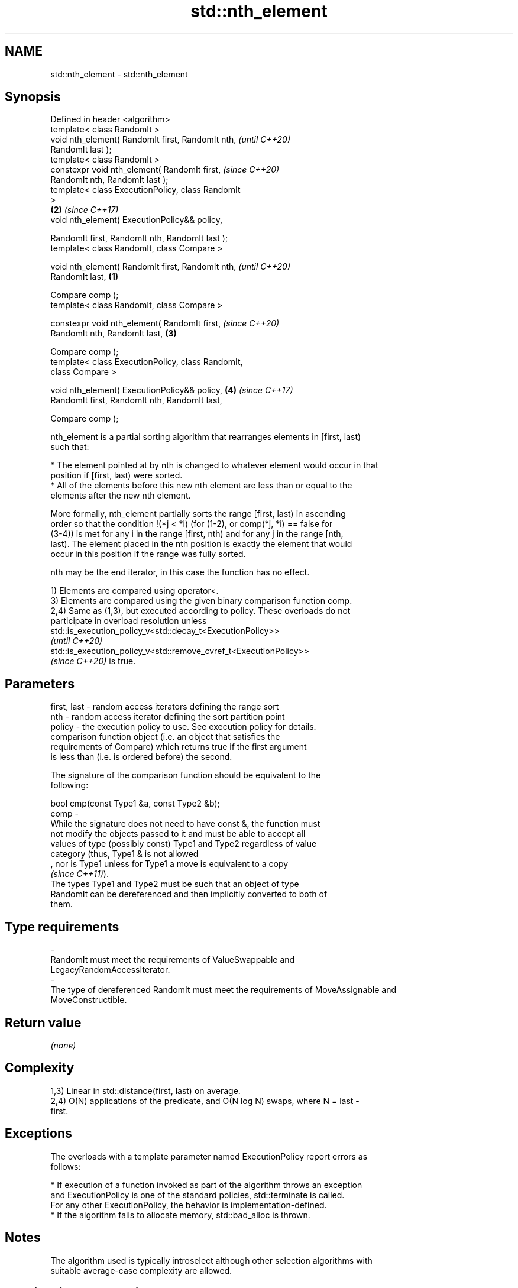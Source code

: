 .TH std::nth_element 3 "2022.07.31" "http://cppreference.com" "C++ Standard Libary"
.SH NAME
std::nth_element \- std::nth_element

.SH Synopsis
   Defined in header <algorithm>
   template< class RandomIt >
   void nth_element( RandomIt first, RandomIt nth,          \fI(until C++20)\fP
   RandomIt last );
   template< class RandomIt >
   constexpr void nth_element( RandomIt first,              \fI(since C++20)\fP
   RandomIt nth, RandomIt last );
   template< class ExecutionPolicy, class RandomIt
   >
                                                        \fB(2)\fP \fI(since C++17)\fP
   void nth_element( ExecutionPolicy&& policy,

   RandomIt first, RandomIt nth, RandomIt last );
   template< class RandomIt, class Compare >

   void nth_element( RandomIt first, RandomIt nth,                        \fI(until C++20)\fP
   RandomIt last,                                   \fB(1)\fP

   Compare comp );
   template< class RandomIt, class Compare >

   constexpr void nth_element( RandomIt first,                            \fI(since C++20)\fP
   RandomIt nth, RandomIt last,                         \fB(3)\fP

   Compare comp );
   template< class ExecutionPolicy, class RandomIt,
   class Compare >

   void nth_element( ExecutionPolicy&& policy,              \fB(4)\fP           \fI(since C++17)\fP
   RandomIt first, RandomIt nth, RandomIt last,

   Compare comp );

   nth_element is a partial sorting algorithm that rearranges elements in [first, last)
   such that:

     * The element pointed at by nth is changed to whatever element would occur in that
       position if [first, last) were sorted.
     * All of the elements before this new nth element are less than or equal to the
       elements after the new nth element.

   More formally, nth_element partially sorts the range [first, last) in ascending
   order so that the condition !(*j < *i) (for (1-2), or comp(*j, *i) == false for
   (3-4)) is met for any i in the range [first, nth) and for any j in the range [nth,
   last). The element placed in the nth position is exactly the element that would
   occur in this position if the range was fully sorted.

   nth may be the end iterator, in this case the function has no effect.

   1) Elements are compared using operator<.
   3) Elements are compared using the given binary comparison function comp.
   2,4) Same as (1,3), but executed according to policy. These overloads do not
   participate in overload resolution unless
   std::is_execution_policy_v<std::decay_t<ExecutionPolicy>>
   \fI(until C++20)\fP
   std::is_execution_policy_v<std::remove_cvref_t<ExecutionPolicy>>
   \fI(since C++20)\fP is true.

.SH Parameters

   first, last -  random access iterators defining the range sort
   nth         -  random access iterator defining the sort partition point
   policy      -  the execution policy to use. See execution policy for details.
                  comparison function object (i.e. an object that satisfies the
                  requirements of Compare) which returns true if the first argument
                  is less than (i.e. is ordered before) the second.

                  The signature of the comparison function should be equivalent to the
                  following:

                  bool cmp(const Type1 &a, const Type2 &b);
   comp        -
                  While the signature does not need to have const &, the function must
                  not modify the objects passed to it and must be able to accept all
                  values of type (possibly const) Type1 and Type2 regardless of value
                  category (thus, Type1 & is not allowed
                  , nor is Type1 unless for Type1 a move is equivalent to a copy
                  \fI(since C++11)\fP).
                  The types Type1 and Type2 must be such that an object of type
                  RandomIt can be dereferenced and then implicitly converted to both of
                  them.
.SH Type requirements
   -
   RandomIt must meet the requirements of ValueSwappable and
   LegacyRandomAccessIterator.
   -
   The type of dereferenced RandomIt must meet the requirements of MoveAssignable and
   MoveConstructible.

.SH Return value

   \fI(none)\fP

.SH Complexity

   1,3) Linear in std::distance(first, last) on average.
   2,4) O(N) applications of the predicate, and O(N log N) swaps, where N = last -
   first.

.SH Exceptions

   The overloads with a template parameter named ExecutionPolicy report errors as
   follows:

     * If execution of a function invoked as part of the algorithm throws an exception
       and ExecutionPolicy is one of the standard policies, std::terminate is called.
       For any other ExecutionPolicy, the behavior is implementation-defined.
     * If the algorithm fails to allocate memory, std::bad_alloc is thrown.

.SH Notes

   The algorithm used is typically introselect although other selection algorithms with
   suitable average-case complexity are allowed.

.SH Possible implementation

   See also the implementations in libstdc++ and libc++.

.SH Example


// Run this code

 #include <vector>
 #include <cassert>
 #include <numeric>
 #include <iostream>
 #include <algorithm>
 #include <functional>

 void printVec(const std::vector<int> &vec)
 {
     std::cout << "v= {";
     for (int i : vec)
         std::cout << i << ", ";
     std::cout << "}\\n";
 }

 int main()
 {
     std::vector<int> v{5, 10, 6, 4, 3, 2, 6, 7, 9, 3};
     printVec(v);

     auto m = v.begin() + v.size()/2;
     std::nth_element(v.begin(), m, v.end());
     std::cout << "\\nThe median is " << v[v.size()/2] << '\\n';
     // The consequence of the inequality of elements before/after the Nth one:
     assert(std::accumulate(v.begin(), m, 0) < std::accumulate(m, v.end(), 0));
     printVec(v);

     // Note: comp function changed
     std::nth_element(v.begin(), v.begin()+1, v.end(), std::greater{});
     std::cout << "\\nThe second largest element is " << v[1] << '\\n';
     std::cout << "The largest element is " << v[0] << '\\n';
     printVec(v);
 }

.SH Possible output:

 v= {5, 10, 6, 4, 3, 2, 6, 7, 9, 3, }

 The median is 6
 v= {3, 2, 3, 4, 5, 6, 10, 7, 9, 6, }

 The second largest element is 9
 The largest element is 10
 v= {10, 9, 6, 7, 6, 3, 5, 4, 3, 2, }

.SH See also

   max_element         returns the largest element in a range
                       \fI(function template)\fP
   min_element         returns the smallest element in a range
                       \fI(function template)\fP
   partial_sort_copy   copies and partially sorts a range of elements
                       \fI(function template)\fP
                       sorts a range of elements while preserving order between equal
   stable_sort         elements
                       \fI(function template)\fP
   sort                sorts a range into ascending order
                       \fI(function template)\fP
   ranges::nth_element partially sorts the given range making sure that it is
   (C++20)             partitioned by the given element
                       (niebloid)
